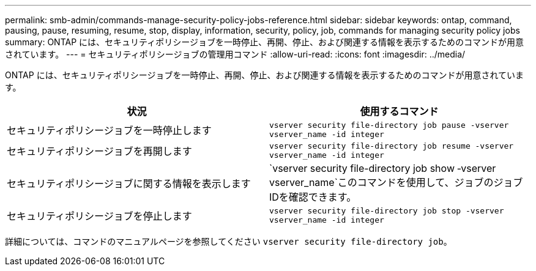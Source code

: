 ---
permalink: smb-admin/commands-manage-security-policy-jobs-reference.html 
sidebar: sidebar 
keywords: ontap, command, pausing, pause, resuming, resume, stop, display, information, security, policy, job, commands for managing security policy jobs 
summary: ONTAP には、セキュリティポリシージョブを一時停止、再開、停止、および関連する情報を表示するためのコマンドが用意されています。 
---
= セキュリティポリシージョブの管理用コマンド
:allow-uri-read: 
:icons: font
:imagesdir: ../media/


[role="lead"]
ONTAP には、セキュリティポリシージョブを一時停止、再開、停止、および関連する情報を表示するためのコマンドが用意されています。

|===
| 状況 | 使用するコマンド 


 a| 
セキュリティポリシージョブを一時停止します
 a| 
`vserver security file-directory job pause ‑vserver vserver_name -id integer`



 a| 
セキュリティポリシージョブを再開します
 a| 
`vserver security file-directory job resume ‑vserver vserver_name -id integer`



 a| 
セキュリティポリシージョブに関する情報を表示します
 a| 
`vserver security file-directory job show ‑vserver vserver_name`このコマンドを使用して、ジョブのジョブIDを確認できます。



 a| 
セキュリティポリシージョブを停止します
 a| 
`vserver security file-directory job stop ‑vserver vserver_name -id integer`

|===
詳細については、コマンドのマニュアルページを参照してください `vserver security file-directory job`。
